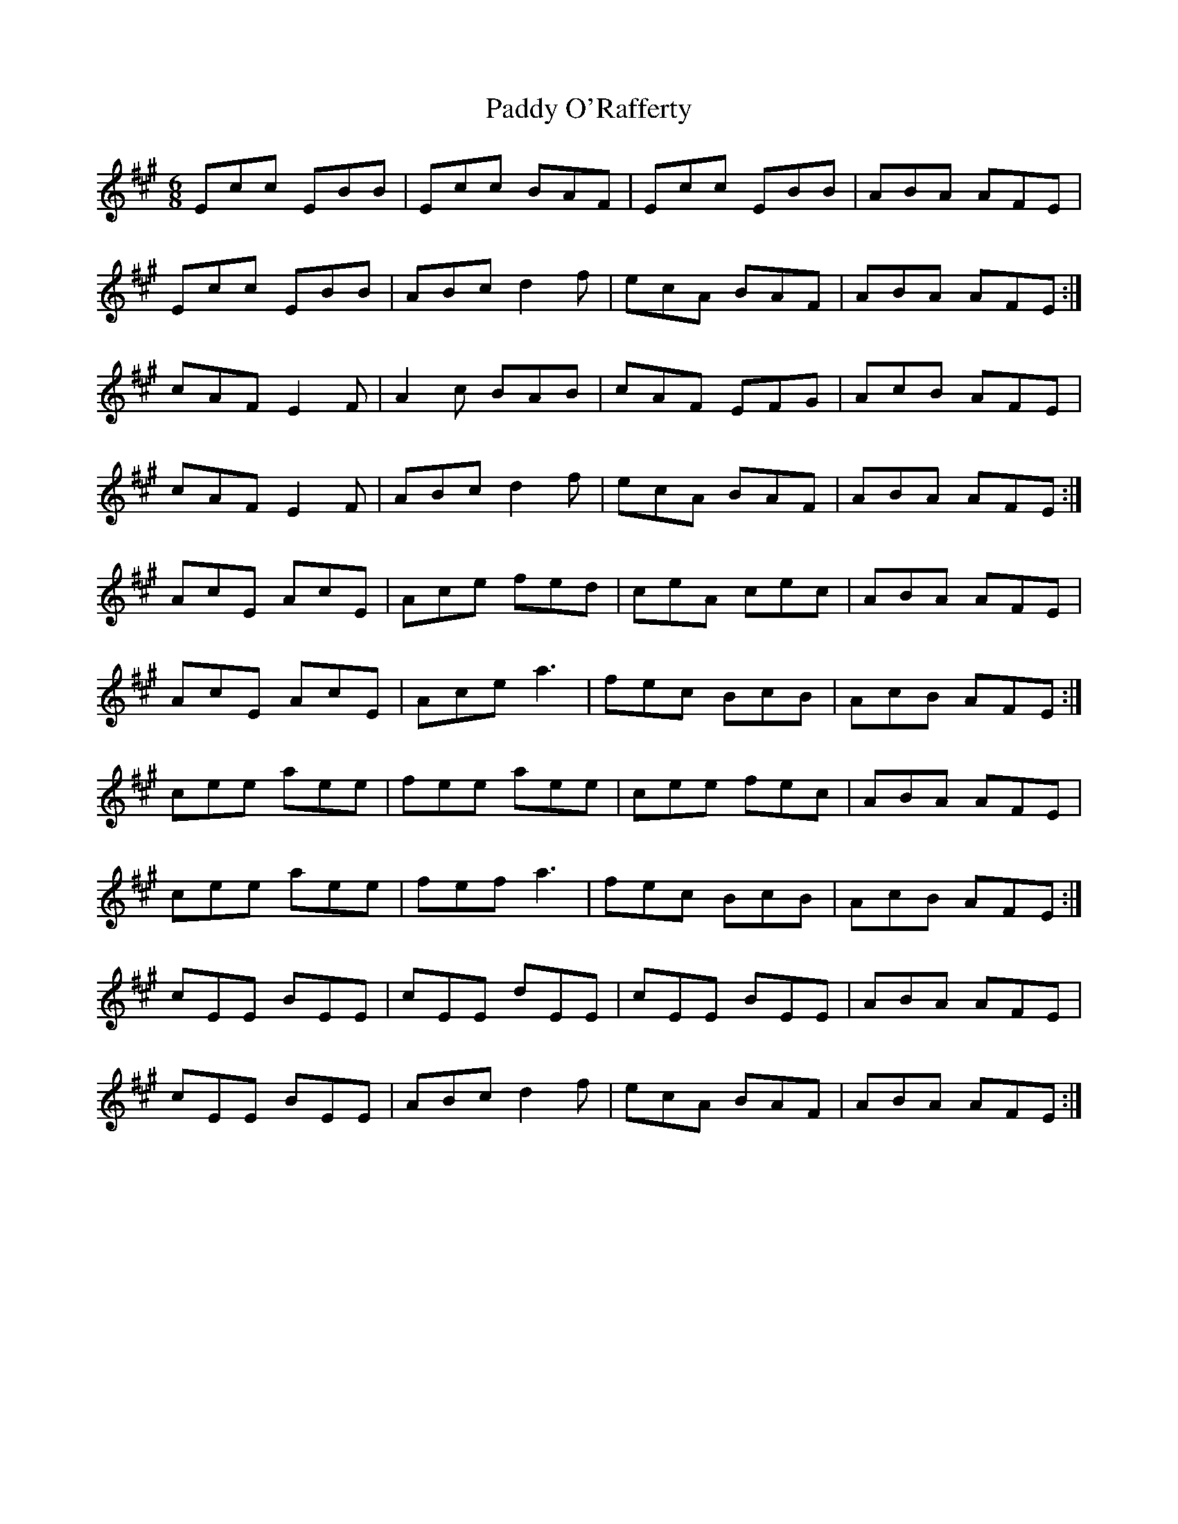 X: 31363
T: Paddy O'Rafferty
R: jig
M: 6/8
K: Amajor
Ecc EBB|Ecc BAF|Ecc EBB|ABA AFE|
Ecc EBB|ABc d2 f|ecA BAF|ABA AFE:|
cAF E2 F|A2 c BAB|cAF EFG|AcB AFE|
cAF E2 F|ABc d2 f|ecA BAF|ABA AFE:|
AcE AcE|Ace fed|ceA cec|ABA AFE|
AcE AcE|Ace a3|fec BcB|AcB AFE:|
cee aee|fee aee|cee fec|ABA AFE|
cee aee|fef a3|fec BcB|AcB AFE:|
cEE BEE|cEE dEE|cEE BEE|ABA AFE|
cEE BEE|ABc d2 f|ecA BAF|ABA AFE:|

